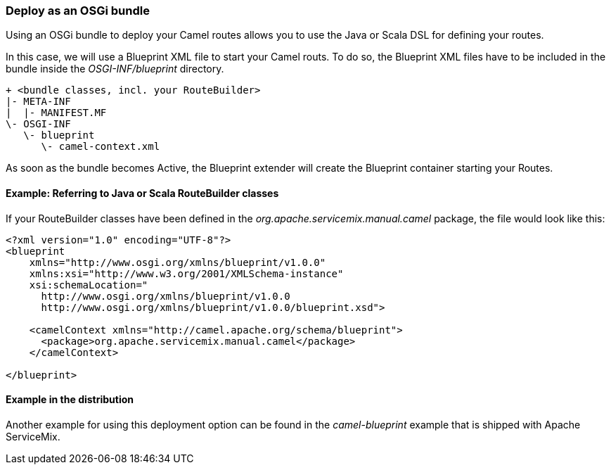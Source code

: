 === Deploy as an OSGi bundle

Using an OSGi bundle to deploy your Camel routes allows you to use the Java or Scala DSL for defining your routes.

In this case, we will use a Blueprint XML file to start your Camel routs.  To do so, the Blueprint XML files have to be included in the bundle inside the _OSGI-INF/blueprint_ directory.
[source,text]
----
+ <bundle classes, incl. your RouteBuilder>
|- META-INF
|  |- MANIFEST.MF
\- OSGI-INF
   \- blueprint
      \- camel-context.xml
----

As soon as the bundle becomes Active, the Blueprint extender will create the Blueprint container starting your Routes.

==== Example: Referring to Java or Scala RouteBuilder classes
If your RouteBuilder classes have been defined in the _org.apache.servicemix.manual.camel_ package, the file would look like this:
[source,xml]
----
<?xml version="1.0" encoding="UTF-8"?>
<blueprint
    xmlns="http://www.osgi.org/xmlns/blueprint/v1.0.0"
    xmlns:xsi="http://www.w3.org/2001/XMLSchema-instance"
    xsi:schemaLocation="
      http://www.osgi.org/xmlns/blueprint/v1.0.0
      http://www.osgi.org/xmlns/blueprint/v1.0.0/blueprint.xsd">

    <camelContext xmlns="http://camel.apache.org/schema/blueprint">
      <package>org.apache.servicemix.manual.camel</package>
    </camelContext>

</blueprint>
----

==== Example in the distribution

Another example for using this deployment option can be found in the _camel-blueprint_ example that is shipped with Apache ServiceMix.

